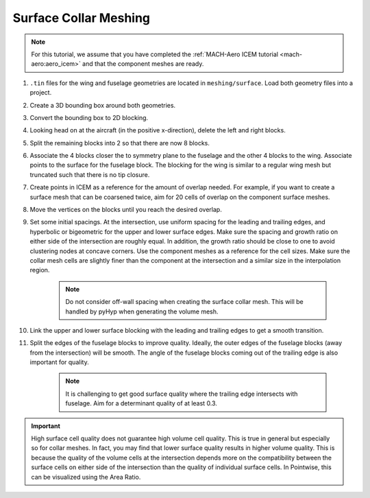 .. _intersection_surface_collar:

Surface Collar Meshing
======================

.. note::

    For this tutorial, we assume that you have completed the :ref:`MACH-Aero ICEM tutorial <mach-aero:aero_icem>` and that the component meshes are ready.

#. ``.tin`` files for the wing and fuselage geometries are located in ``meshing/surface``.
   Load both geometry files into a project.
#. Create a 3D bounding box around both geometries.
#. Convert the bounding box to 2D blocking.
#. Looking head on at the aircraft (in the positive x-direction), delete the left and right blocks.
#. Split the remaining blocks into 2 so that there are now 8 blocks.
#. Associate the 4 blocks closer the to symmetry plane to the fuselage and the other 4 blocks to the wing.
   Associate points to the surface for the fuselage block.
   The blocking for the wing is similar to a regular wing mesh but truncated such that there is no tip closure.
#. Create points in ICEM as a reference for the amount of overlap needed.
   For example, if you want to create a surface mesh that can be coarsened twice, aim for 20 cells of overlap on the component surface meshes.
#. Move the vertices on the blocks until you reach the desired overlap.
#. Set some initial spacings.
   At the intersection, use uniform spacing for the leading and trailing edges, and hyperbolic or bigeometric for the upper and lower surface edges.
   Make sure the spacing and growth ratio on either side of the intersection are roughly equal.
   In addition, the growth ratio should be close to one to avoid clustering nodes at concave corners.
   Use the component meshes as a reference for the cell sizes.
   Make sure the collar mesh cells are slightly finer than the component at the intersection and a similar size in the interpolation region.

    .. note::

        Do not consider off-wall spacing when creating the surface collar mesh.
        This will be handled by pyHyp when generating the volume mesh.

#. Link the upper and lower surface blocking with the leading and trailing edges to get a smooth transition.
#. Split the edges of the fuselage blocks to improve quality.
   Ideally, the outer edges of the fuselage blocks (away from the intersection) will be smooth.
   The angle of the fuselage blocks coming out of the trailing edge is also important for quality.

    .. note::

        It is challenging to get good surface quality where the trailing edge intersects with fuselage.
        Aim for a determinant quality of at least 0.3.

.. important::
    High surface cell quality does not guarantee high volume cell quality.
    This is true in general but especially so for collar meshes.
    In fact, you may find that lower surface quality results in higher volume quality.
    This is because the quality of the volume cells at the intersection depends more on the compatibility between the surface cells on either side of the intersection than the quality of individual surface cells.
    In Pointwise, this can be visualized using the Area Ratio.
